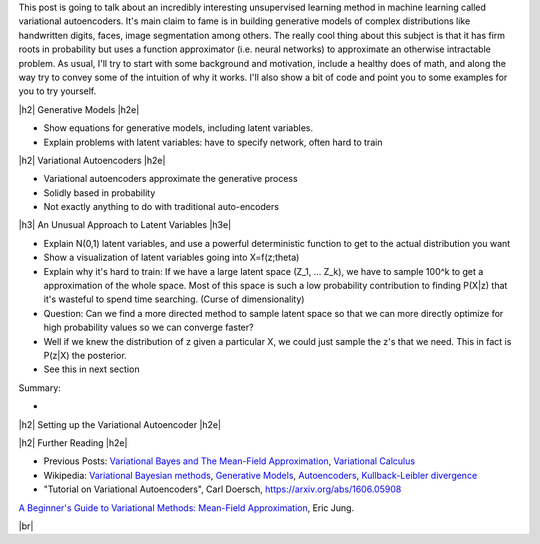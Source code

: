 .. title: Variational Autoencoders
.. slug: variational-autoencoders
.. date: 2017-04-07 10:19:36 UTC-04:00
.. tags: variational calculus, autoencoders, Kullback-Leibler, generative models, mathjax
.. category: 
.. link: 
.. description: A brief introduction into variational autoencoders.
.. type: text

.. |br| raw:: html

   <br />

.. |H2| raw:: html

   <br/><h3>

.. |H2e| raw:: html

   </h3>

.. |H3| raw:: html

   <h4>

.. |H3e| raw:: html

   </h4>

.. |center| raw:: html

   <center>

.. |centere| raw:: html

   </center>

This post is going to talk about an incredibly interesting unsupervised
learning method in machine learning called variational autoencoders.
It's main claim to fame is in building generative models of complex distributions
like handwritten digits, faces, image segmentation among others.  The really
cool thing about this subject is that it has firm roots in probability but uses
a function approximator (i.e.  neural networks) to approximate an otherwise
intractable problem.  
As usual, I'll try to start with some background and motivation,
include a healthy does of math, and along the way try to convey some of the
intuition of why it works.  I'll also show a bit of code and point you to some
examples for you to try yourself.

.. TEASER_END

|h2| Generative Models  |h2e|




- Show equations for generative models, including latent variables.
- Explain problems with latent variables: have to specify network, often hard
  to train

|h2| Variational Autoencoders |h2e|

- Variational autoencoders approximate the generative process
- Solidly based in probability
- Not exactly anything to do with traditional auto-encoders

|h3| An Unusual Approach to Latent Variables |h3e|

- Explain N(0,1) latent variables, and use a powerful deterministic function
  to get to the actual distribution you want
- Show a visualization of latent variables going into X=f(z;\theta)
- Explain why it's hard to train: If we have a large latent space (Z_1, ... Z_k),
  we have to sample 100^k to get a approximation of the whole space.  Most of
  this space is such a low probability contribution to finding P(X|z) that it's wasteful
  to spend time searching. (Curse of dimensionality)
- Question: Can we find a more directed method to sample latent space so that we can
  more directly optimize for high probability values so we can converge faster?
- Well if we knew the distribution of z given a particular X, we could just sample
  the z's that we need.  This in fact is P(z|X) the posterior.
- See this in next section

Summary:

- 

|h2| Setting up the Variational Autoencoder  |h2e|



|h2| Further Reading |h2e|

* Previous Posts: 
  `Variational Bayes and The Mean-Field Approximation <link://slug/variational-bayes-and-the-mean-field-approximation>`__, `Variational Calculus <link://slug/the-calculus-of-variations>`__
* Wikipedia: `Variational Bayesian methods <https://en.wikipedia.org/wiki/Variational_Bayesian_methods>`__, `Generative Models <https://en.wikipedia.org/wiki/Generative_model>`__, `Autoencoders <https://en.wikipedia.org/wiki/Autoencoder>`__, `Kullback-Leibler divergence <https://en.wikipedia.org/wiki/Kullback%E2%80%93Leibler_divergence>`__
* "Tutorial on Variational Autoencoders", Carl Doersch, https://arxiv.org/abs/1606.05908
  

`A Beginner's Guide to Variational Methods: Mean-Field Approximation <http://blog.evjang.com/2016/08/variational-bayes.html>`__, Eric Jung.

|br|



